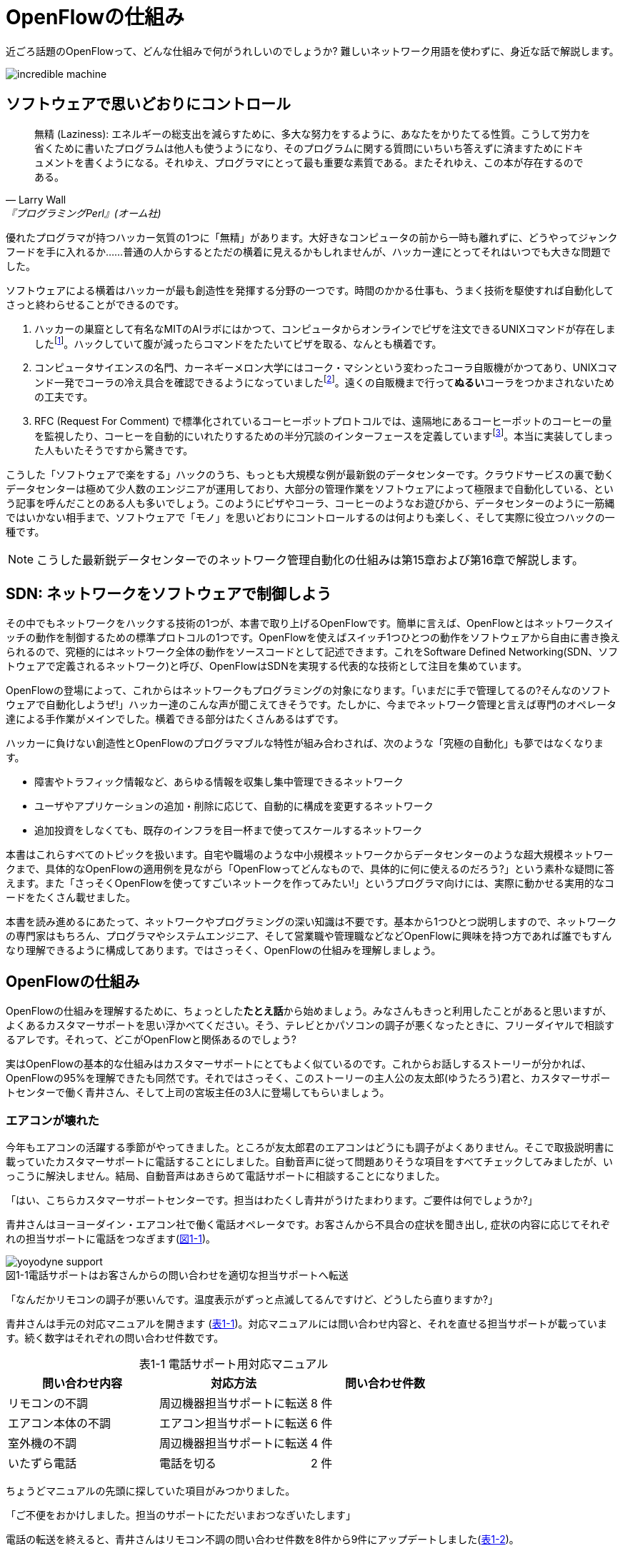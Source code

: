 = OpenFlowの仕組み
:imagesdir: images/how_does_openflow_work
:table-caption!:

近ごろ話題のOpenFlowって、どんな仕組みで何がうれしいのでしょうか? 難しいネットワーク用語を使わずに、身近な話で解説します。

image::incredible_machine.png[]

== ソフトウェアで思いどおりにコントロール

[quote, Larry Wall, 『プログラミングPerl』(オーム社)]
無精 (Laziness): エネルギーの総支出を減らすために、多大な努力をするように、あなたをかりたてる性質。こうして労力を省くために書いたプログラムは他人も使うようになり、そのプログラムに関する質問にいちいち答えずに済ますためにドキュメントを書くようになる。それゆえ、プログラマにとって最も重要な素質である。またそれゆえ、この本が存在するのである。

優れたプログラマが持つハッカー気質の1つに「無精」があります。大好きなコンピュータの前から一時も離れずに、どうやってジャンクフードを手に入れるか……普通の人からするとただの横着に見えるかもしれませんが、ハッカー達にとってそれはいつでも大きな問題でした。

ソフトウェアによる横着はハッカーが最も創造性を発揮する分野の一つです。時間のかかる仕事も、うまく技術を駆使すれば自動化してさっと終わらせることができるのです。

1.	ハッカーの巣窟として有名なMITのAIラボにはかつて、コンピュータからオンラインでピザを注文できるUNIXコマンドが存在しましたfootnote:[MITのxpizzaコマンドのマニュアル：https://stuff.mit.edu/afs/sipb/project/lnf/other/CONTRIB/ai-info]。ハックしていて腹が減ったらコマンドをたたいてピザを取る、なんとも横着です。
2.	コンピュータサイエンスの名門、カーネギーメロン大学にはコーク・マシンという変わったコーラ自販機がかつてあり、UNIXコマンド一発でコーラの冷え具合を確認できるようになっていましたfootnote:[カーネギーメロン大のコーク・マシンのサイト：http://www.cs.cmu.edu/~coke/]。遠くの自販機まで行って**ぬるい**コーラをつかまされないための工夫です。
3.	RFC (Request For Comment) で標準化されているコーヒーポットプロトコルでは、遠隔地にあるコーヒーポットのコーヒーの量を監視したり、コーヒーを自動的にいれたりするための半分冗談のインターフェースを定義していますfootnote:[RFC 2324：https://www.ietf.org/rfc/rfc2324.txt]。本当に実装してしまった人もいたそうですから驚きです。

こうした「ソフトウェアで楽をする」ハックのうち、もっとも大規模な例が最新鋭のデータセンターです。クラウドサービスの裏で動くデータセンターは極めて少人数のエンジニアが運用しており、大部分の管理作業をソフトウェアによって極限まで自動化している、という記事を呼んだことのある人も多いでしょう。このようにピザやコーラ、コーヒーのようなお遊びから、データセンターのように一筋縄ではいかない相手まで、ソフトウェアで「モノ」を思いどおりにコントロールするのは何よりも楽しく、そして実際に役立つハックの一種です。

[NOTE]
====
こうした最新鋭データセンターでのネットワーク管理自動化の仕組みは第15章および第16章で解説します。
====

== SDN: ネットワークをソフトウェアで制御しよう

その中でもネットワークをハックする技術の1つが、本書で取り上げるOpenFlowです。簡単に言えば、OpenFlowとはネットワークスイッチの動作を制御するための標準プロトコルの1つです。OpenFlowを使えばスイッチ1つひとつの動作をソフトウェアから自由に書き換えられるので、究極的にはネットワーク全体の動作をソースコードとして記述できます。これをSoftware Defined Networking(SDN、ソフトウェアで定義されるネットワーク)と呼び、OpenFlowはSDNを実現する代表的な技術として注目を集めています。

OpenFlowの登場によって、これからはネットワークもプログラミングの対象になります。「いまだに手で管理してるの?そんなのソフトウェアで自動化しようぜ!」ハッカー達のこんな声が聞こえてきそうです。たしかに、今までネットワーク管理と言えば専門のオペレータ達による手作業がメインでした。横着できる部分はたくさんあるはずです。

ハッカーに負けない創造性とOpenFlowのプログラマブルな特性が組み合わされば、次のような「究極の自動化」も夢ではなくなります。

- 障害やトラフィック情報など、あらゆる情報を収集し集中管理できるネットワーク
- ユーザやアプリケーションの追加・削除に応じて、自動的に構成を変更するネットワーク
- 追加投資をしなくても、既存のインフラを目一杯まで使ってスケールするネットワーク

本書はこれらすべてのトピックを扱います。自宅や職場のような中小規模ネットワークからデータセンターのような超大規模ネットワークまで、具体的なOpenFlowの適用例を見ながら「OpenFlowってどんなもので、具体的に何に使えるのだろう?」という素朴な疑問に答えます。また「さっそくOpenFlowを使ってすごいネットークを作ってみたい!」というプログラマ向けには、実際に動かせる実用的なコードをたくさん載せました。

本書を読み進めるにあたって、ネットワークやプログラミングの深い知識は不要です。基本から1つひとつ説明しますので、ネットワークの専門家はもちろん、プログラマやシステムエンジニア、そして営業職や管理職などなどOpenFlowに興味を持つ方であれば誰でもすんなり理解できるように構成してあります。ではさっそく、OpenFlowの仕組みを理解しましょう。

// TODO ネットワークの深い知識はいらないけどプログラミングは必要だ。

== OpenFlowの仕組み

OpenFlowの仕組みを理解するために、ちょっとした**たとえ話**から始めましょう。みなさんもきっと利用したことがあると思いますが、よくあるカスタマーサポートを思い浮かべてください。そう、テレビとかパソコンの調子が悪くなったときに、フリーダイヤルで相談するアレです。それって、どこがOpenFlowと関係あるのでしょう?

実はOpenFlowの基本的な仕組みはカスタマーサポートにとてもよく似ているのです。これからお話しするストーリーが分かれば、OpenFlowの95%を理解できたも同然です。それではさっそく、このストーリーの主人公の友太郎(ゆうたろう)君と、カスタマーサポートセンターで働く青井さん、そして上司の宮坂主任の3人に登場してもらいましょう。

=== エアコンが壊れた

今年もエアコンの活躍する季節がやってきました。ところが友太郎君のエアコンはどうにも調子がよくありません。そこで取扱説明書に載っていたカスタマーサポートに電話することにしました。自動音声に従って問題ありそうな項目をすべてチェックしてみましたが、いっこうに解決しません。結局、自動音声はあきらめて電話サポートに相談することになりました。

「はい、こちらカスタマーサポートセンターです。担当はわたくし青井がうけたまわります。ご要件は何でしょうか?」

青井さんはヨーヨーダイン・エアコン社で働く電話オペレータです。お客さんから不具合の症状を聞き出し, 症状の内容に応じてそれぞれの担当サポートに電話をつなぎます(<<yoyodyne_support,図1-1>>)。

[[yoyodyne_support]]
image::yoyodyne_support.png[caption="図1-1",title="電話サポートはお客さんからの問い合わせを適切な担当サポートへ転送"]

「なんだかリモコンの調子が悪いんです。温度表示がずっと点滅してるんですけど、どうしたら直りますか?」

青井さんは手元の対応マニュアルを開きます (<<operator_manual,表1-1>>)。対応マニュアルには問い合わせ内容と、それを直せる担当サポートが載っています。続く数字はそれぞれの問い合わせ件数です。

[[operator_manual]]
.表1-1 電話サポート用対応マニュアル
|===
| 問い合わせ内容 | 対応方法 | 問い合わせ件数

| リモコンの不調 | 周辺機器担当サポートに転送 | 8 件
| エアコン本体の不調 | エアコン担当サポートに転送 | 6 件
| 室外機の不調 | 周辺機器担当サポートに転送 | 4 件
| いたずら電話 | 電話を切る | 2 件
|===

ちょうどマニュアルの先頭に探していた項目がみつかりました。

「ご不便をおかけしました。担当のサポートにただいまおつなぎいたします」

電話の転送を終えると、青井さんはリモコン不調の問い合わせ件数を8件から9件にアップデートしました(<<operator_manual_update,表1-2>>)。

[[operator_manual_update]]
.表1-2 問い合わせ件数をアップデートする
|===
| 問い合わせ内容 | 対応方法 | 問い合わせ件数

| リモコンの不調 | 周辺機器担当サポートに転送 | **9 件**
| エアコン本体の不調 | エアコン担当サポートに転送 | 6 件
| 室外機の不調 | 周辺機器担当サポートに転送 | 4 件
| いたずら電話 | 電話を切る | 2 件
|===

こうすることでどんな問い合わせが多いかを社内にフィードバックできます。たとえばリモコンに関する問い合わせが多ければ、開発部署は次の製品開発にこの情報を活かしてリモコンを改良できますし、サポート部署は周辺機器担当のサポートメンバーを増やそうという判断ができます。

=== これをOpenFlowに置き換えると…

OpenFlowの世界では、パケットを送信するホストがお客さんの友太郎君、パケットを転送するOpenFlowスイッチが電話オペレータの青井さんに対応します(<<openflow_host_switch,図1-2>>)。ホストがパケットを送ると、OpenFlowスイッチはパケットの中身に応じてパケットを適切に処理します。これはちょうど、青井さんが友太郎君からの問い合わせ内容に応じて適切な担当サポートに電話を転送するのと同じです。

[[openflow_host_switch]]
image::openflow_host_switch.png[caption="図1-2",title="OpenFlowではホストがお客さん、スイッチが電話サポートセンター、そしてフローテーブルがマニュアルに対応"]

OpenFlowスイッチは、その動作が「マニュアル化」されています。カスタマーサポートの例では、青井さんはマニュアルから対応方法を調べました。OpenFlowスイッチは、パケットの処理方法をスイッチ内のフローテーブルと呼ぶデータベースを参照して決めます。青井さんの業務がすべマニュアル化されているのと同じく、OpenFlowスイッチの動作はすべてこのフローテーブルの中身によって決まります。

=== パケット処理内容を管理するフローテーブル

フローテーブルには、「こういうパケットが届いたら、こう処理する」というルールがいくつか記録されています。このルールをフローエントリと呼びます。フローエントリはちょうど「リモコンの故障に関する問い合わせが来たら、リモコン担当サポートに電話を転送する」といったマニュアルの各項目に対応します。

実際のフローテーブルの例を見てみましょう。<<flow_table_entry,表1-3>>はあるスイッチのフローテーブルで、各行が1つひとつのフローエントリに対応します。フローエントリは主にマッチフィールド、インストラクション、そしてカウンタの3つの要素から成ります。

[[flow_table_entry]]
.表1-3 フローテーブルとフローエントリの例
|===
| マッチフィールド | インストラクション | カウンタ

| 送信元IPアドレス = 192.168.1.00 | ポート8番に転送 | 80パケット
| VLAN ID = 10 | ポート10番に転送 | 64パケット
| 送信元MACアドレス = 00:50:56:c0:00:08 | VLAN ID = 2 を付けてポート8番に転送 | 24パケット
| 送信元IPアドレス = 27.55.0.0/16 | パケットを破棄 | 10 パケット
|===

- マッチフィールド: マッチフィールドは届いたパケットに対応するフローエントリを探すための「条件」として使われます。たとえば「リモコンの調子がおかしい」という問い合わせから対応方法を決めたように、パケットの特徴に合うマッチフィールドから処理方法、つまりインストラクションを決めます。
- インストラクション: インストラクションは届いたパケットをどう処理するかという「処理方法」にあたります。たとえば「リモコン担当サポートへ引き継ぎ」と同じく、インストラクションには「スイッチのポート8番に転送」などと指定します。また転送だけでなく、パケットの書き換えや破棄もインストラクションで実行できます。
- カウンタ: カウンタはフローエントリごとのパケット処理量の記録です。たとえば「リモコン関連の問い合わせ数は9件」とマニュアルに記録したように、「このフローエントリに従って処理したパケットは80個」などといった情報が書き込まれます。

いかがでしょうか?カスタマーサポートとOpenFlowはよく似ていることがわかると思います。実はOpenFlowはとても単純で理解しやすい仕組みなのです。

=== エアコンがまたまた故障

エアコンもしばらくは順調でしたが、1ヶ月後また調子が悪くなってしまいました。友太郎君は再びカスタマーサポートへダイヤルします。

「エアコンの排水ホースがすぐ詰まっちゃうんです」

青井さんはいつものように手元の対応マニュアルを調べましたが、困ったことに排水ホースの項目は載っていません。どうやらまったく新しい不具合のようです。

「すみませんが少々お待ちください。対応可能なサポートがいるかどうか確認いたします」

そして電話口には録音された”しばらくお待ちください”のメッセージとどこか軽快な音楽が流れはじめました。

[[yoyodyne_support_miyasaka]]
image::yoyodyne_support_miyasaka.png[caption="図1-3",title="対応マニュアルに対処法が見つからなかった場合、上司に聞く"]

こういう時、青井さんがいつも頼るのは上司の宮坂主任です(<<yoyodyne_support_miyasaka,図1-3>>)。

「宮坂さん、排水ホースについての問い合わせが着てるのですが、どのサポート担当につなげばよいですか?」

「それだったら消耗品担当サポートだよ」

転送先がわかった青井さんは友太郎君の待つ電話に戻ります。

「大変お待たせいたしました。担当のサポートに転送いたします」

一度目の問い合わせと比べてかなり時間がかかってしまいましたが、これでようやく一件落着です。さらに青井さんは、宮坂主任から教わった消耗品担当サポートの連絡先をマニュアルに追加します (<<operator_manual_add_row,表1-4>>)。次からの同じ問い合わせにすばやく答えられるようにするためです。

[[operator_manual_add_row]]
.表1-4 マニュアルに新しい症状と転送先を追加してアップデートップデートする
|===
| 故障の箇所 | 担当サポートの内線番号 | 問い合わせ件数

| リモコンの不調 | 周辺機器担当サポートに転送 | 9 件
| エアコン本体の不調 | エアコン担当サポートに転送 | 6 件
| 室外機の不調 | 周辺機器担当サポートに転送 | 4 件
| いたずら電話 | 電話を切る | 2 件
| **排水ホースの不調** | **消耗品担当サポートに転送** | **1 件**
|===

// 見出しで、コントローラが上司にあたるということをズバリ言ったほうがいいかも。

==== これをOpenFlowに置き換えると…

OpenFlowでこの上司にあたるのがコントローラと呼ばれるソフトウェアです(<<openflow_host_switch_controller,図1-4>>)。OpenFlowでネットワークをプログラミングする場合、プログラマが書くのはこのコントローラの部分です。頭脳であるコントローラをソフトウェアとして記述することで、ネットワークを自由自在に制御できるというわけです。

[[openflow_host_switch_controller]]
image::openflow_host_switch_controller.png[caption="図1-4",title="フローテーブルにパケットのエントリーが見つからなかった場合、コントローラに問い合わせる"]

フローテーブルに載っているパケットはスイッチが高速に転送してくれますが、フローテーブルに載っておらずスイッチ側でどう処理してよいかわかない予期せぬパケットが届くこともあります。この場合スイッチはこのパケットをコントローラに上げて「このパケットはどうすればよいですか?」と指示をあおぎます。コントローラはこのパケットの中身を調べ、どうすべきかという指示、つまり新しいフローエントリをフローテーブルに書き込んでやります。

このようにフローテーブルに載っていないパケットが届くと、コントローラへの問い合わせが発生するのでパケット転送がとても遅くなります。しかし、スイッチの起動時にコントローラが必要なフローエントリをあらかじめ書き込んでおくようにしておけば、スイッチ側だけで素早く処理できます。

[NOTE]
.コントローラへの問い合わせはどのくらい遅い?
====
フローテーブルを使わずに、毎回コントローラが指示を出すとどうなるでしょうか? 結果は、何倍も遅くなります。試しに手元の環境で簡単なプログラムを書き、ソフトウェアスイッチで転送する場合とコントローラですべて処理する場合を比べてみたところ、性能に5倍もの差が出ました。もちろんこれはおおざっぱな値ですが、数倍は遅くなるという目安になります。また今回の実験はソフトウェアスイッチでしたが、ハードウェアスイッチを使うとこの差はさらに広がります。

// TODO 簡単なコードを書いて計測しなおす
// TODO packetoutで転送するのと、フローテーブルで転送するのを比較するというのはいい練習課題になるかも。
====

== OpenFlowのうれしさ

OpenFlowの仕組みの大枠は理解できたと思います。それでは最も肝心な部分、「OpenFlowって何がうれしいの?」を掘り下げてみましょう。

=== 自動化やシステム連携がしやすい

カスタマーサポートセンターでは、あらかじめ適切なマニュアルを作っておけば業務はすべて電話サポートが自動的にやってくれます。これによって、全体の監督は管理職で実務は電話サポート、というふうにきっちりと分業できるようになります。たとえば電話サポートが実務をやってくれている間、管理職は他の部署との協業や調整に集中できます。

同様に、OpenFlowスイッチの制御はすべてソフトウェアであるコントローラで実現しているので、ネットワーク管理の自動化が用意です。さらにコントローラがRubyやPython、Javaなどよく知られた汎用言語で書いてあれば、既存のシステムやサービスなどとの連携も簡単です。たとえば、アプリケーションからの要求やビジネスポリシーの変更、問題発生などさまざまなトリガーに応じてネットワークの設定を変更するといった、一歩進んだ自動化もできます。

[NOTE]
====
システム連携の一例として、コントローラとWebサーバ(Sinatra)を連携してコントローラにREST APIを実装する方法を第14章で解説します。また、実際のデータセンターでのコントローラと外部サービスの連携については第15章および16章で紹介します。
====

=== ネットワークトラフィックを集中制御しやすい

カスタマーサポートセンターでは問い合わせ件数の情報はすべて管理職に上がってくるため、混み具合の把握や全体の交通整理が楽です。もし特定のサポートに問い合わせが集中しても、問い合わせがうまくばらけるようにマニュアルを通じて電話サポートの全員に指示できます。反対にもし各サポートが個々に判断してしまうと、おなじサポートに問い合わせが偏ることは避けられません。

OpenFlowでもすべてのトラフィック情報はコントローラに上がってくるため、全体を見たトラフィックの最適化が可能です。各種カウンタを集計することで、コントローラはネットワーク全体のトラフィックデータを集められます。そしてその情報をもとに各スイッチのフローテーブルを更新することで、全体的に見て最適となるパケットの通り道を引けます。反対にもし個々のスイッチが判断してしまうと、うまくトラフィックを分散できません。

[NOTE]
====
各種カウンタの収集方法については第4章で、またトラフィックの分散方法については第13章で解説します。
====

=== ソフトウェア開発のテクニックやツールが使える

コントローラはソフトウェアの一種なので、ソフトウェア開発で長年培われているさまざまなテクニックやツールをネットワーク構築に応用できます。

- 近年主流のアジャイル開発手法でコントローラを開発すれば、反復的な機能追加が可能。フィードバックを受けながら少しずつバージョンアップしてくことで、ネットワークを段階的に構築できる
- コントローラのユニットテストや受け入れテストを書くことで、ネットワーク全体を自動的にテストできる。テスト結果の出力は、そのまま仕様書の一部になる。ExcelやWordで書いた仕様書を別個に管理する必要はない
- コントローラのソースコードや関連データをgitなどのバージョン管理ツールで管理すれば、ネットワーク全体のバージョン管理やバージョン間の差分のチェック、および巻き戻しも可能

[NOTE]
====
アジャイルやソフトウェアテストによるコントローラ開発手法については第7章で解説します。
====

=== 負荷上昇に対してスケールしやすい

従来のネットワーク専用機器をOpenFlowコントローラで置き換えれば、負荷上昇への対応がより柔軟になります。従来のファイアウォールやルータ、スイッチ、ロードバランサといった専用ネットワーク機器では、負荷が上がった際にはワンランク上のハイエンドな機器との置き換え、つまり垂直方向のアップグレードしか選択肢がありませんでした。しかし、専用機器をコントローラとしてソフトウェア実装できれば、汎用サーバ上にほぼ同様の機能を実装できることになります。そして、汎用サーバを増やすだけで、つまり水平方向に増設するだけで負荷上昇に対応できます。これを一般にNFV(Network Functions Virtualization)と呼びます。

[NOTE]
====
従来のファイアウォールやルータ、スイッチといった専用機器は、ベンダが提供する機能をそのまま使うしかありませんでした。たとえば、100個ある機能のうち、本当に使いたい機能は10個だけだったとしても、100機能付きのルータを買うしかありません。これではある意味、フルコースしか頼めないフレンチレストランのようなものです。一部の機能しか利用していないのに障害ポイントが無数にあるので、切り分けやデバッグが難航することもままあります。

OpenFlowは回転ずしです。フランス料理の味に近づけるのは大変ですが、必要な機能だけをチョイスしてがんばって実装すれば、思い通りの機器が手に入るのです。

こうしたネットワーク機器のOpenFlow実装については、パッチパネルを第5章で、スイッチを第6章で、ファイアウォールを第9章で、ルータを第10, 11章でそれぞれ解説します。
====

== OpenFlowで気をつけること

もちろん、OpenFlowでもうれしいことばかりではありません。コントローラで制御を一手に引き受けるというモデルになっているため、スイッチの台数が増えたときのコントローラの負荷に気をつける必要があります。もし、フローテーブルに載っていないパケットが一気にコントローラへ到着すると、パケットの配送が遅延するか最悪の場合コントローラが停止してしまいます。

そこで、OpenFlowの使いどころやフローテーブルの残り容量にはとくに注意する必要があります。たとえばOpenFlowをインターネットのような多種多様のパケットが流れる環境につなげると、すぐにコントローラへの問い合わせが殺到しフローテーブルがいっぱいになって破綻してしまいます。しかしデータセンターなどの閉じた環境では、トラフィックの特徴や流れるパケットの種類はあらかじめ見当を付けておけます。そこで最低限のパケットのみがコントローラへ上がってくるようにうまくネットワークとフローエントリを設計することで、スイッチが増えてもスケールさせることができます。

// TODO このトピックをどの章で取り上げるかリンクを入れる

== まとめ

本章ではSDNを実現するための部品であるOpenFlowを解説しました。OpenFlowはフローテーブルを持つスイッチと、フローテーブルの内容を集中制御するソフトウェアであるコントローラから成ります。ネットワークの制御をソフトウェア化することによって、自動化やさざまななシステムとの連携、トラフィック制御のしやすさ、ソフトウェア技術の応用、ソフトウェアならではのスケーラビリティの高さ、などさまざまな恩恵があります。

では、さっそくOpenFlowプログラミングを始めてみましょう!
